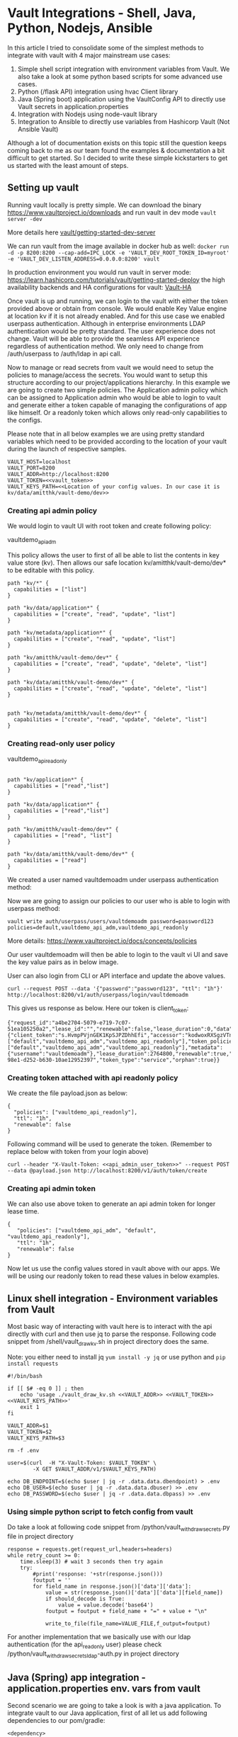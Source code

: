* Vault Integrations - Shell, Java, Python, Nodejs, Ansible

In this article I tried to consolidate some of the simplest methods to integrate with vault with 4 major mainstream use cases:
1. Simple shell script integration with environment variables from Vault. We also take a look at some python based scripts for some advanced use cases.
2. Python (/flask API) integration using hvac Client library
3. Java (Spring boot) application using the VaultConfig API to directly use Vault secrets in application.properties
4. Integration with Nodejs using node-vault library
5. Integration to Ansible to directly use variables from Hashicorp Vault (Not Ansible Vault)

Although a lot of documentation exists on this topic still the question keeps coming back to me as our team found the examples & documentation a bit difficult to get started. So I decided to write these simple kickstarters to get us started with the least amount of steps. 


** Setting up vault

Running vault locally is pretty simple. We can download the binary [[https://www.vaultproject.io/downloads]] and run vault in dev mode ~vault server -dev~

More details here [[https://learn.hashicorp.com/tutorials/vault/getting-started-dev-server][vault/getting-started-dev-server]]

We can run vault from the image available in docker hub as well:
~docker run -d -p 8200:8200 --cap-add=IPC_LOCK -e 'VAULT_DEV_ROOT_TOKEN_ID=myroot' -e 'VAULT_DEV_LISTEN_ADDRESS=0.0.0.0:8200' vault~

In production environment you would run vault in server mode: [[https://learn.hashicorp.com/tutorials/vault/getting-started-deploy]] the high availability backends and HA configurations for vault: [[https://www.vaultproject.io/docs/concepts/ha][Vault-HA]]

Once vault is up and running, we can login to the vault with either the token provided above or obtain from console. We would enable Key Value engine at location kv if it is not already enabled. And for this use case we enabled userpass authentication. Although in enterprise environments LDAP authentication would be pretty standard. The user experience does not change. Vault will be able to provide the seamless API experience regardless of authentication method. We only need to change from /auth/userpass  to /auth/ldap in api call.

Now to manage or read secrets from vault we would need to setup the policies to manage/access the secrets. You would want to setup this structure according to our project/applications hierarchy. In this example we are going to create two simple policies.  The Application admin policy which can be assigned to Application admin who would be able to login to vault and generate either a token capable of managing the configurations of app like himself. Or a readonly token which allows only read-only capabilities to the configs.

Please note that in all below examples we are using pretty standard variables which need to be provided according to the location of your vault during the launch of respective samples.

#+BEGIN_SRC 
VAULT_HOST=localhost
VAULT_PORT=8200
VAULT_ADDR=http://localhost:8200
VAULT_TOKEN=<<vault_token>>
VAULT_KEYS_PATH=<<Location of your config values. In our case it is kv/data/amitthk/vault-demo/dev>>
#+END_SRC

*** Creating api admin policy

We would login to vault UI with root token and create following policy:

vaultdemo_api_adm

[[https://github.com/amitthk/vault-intgs/blob/master/images/adm_policy.png]]

This policy allows the user to first of all be able to list the contents in key value store (kv). Then allows our safe location kv/amitthk/vault-demo/dev* to be editable with this policy.

#+BEGIN_SRC
path "kv/*" {
  capabilities = ["list"]
}

path "kv/data/application*" {
  capabilities = ["create", "read", "update", "list"]
}

path "kv/metadata/application*" {
  capabilities = ["create", "read", "update", "list"]
}

path "kv/amitthk/vault-demo/dev*" {
  capabilities = ["create", "read", "update", "delete", "list"]
}

path "kv/data/amitthk/vault-demo/dev*" {
  capabilities = ["create", "read", "update", "delete", "list"]
}


path "kv/metadata/amitthk/vault-demo/dev*" {
  capabilities = ["create", "read", "update", "delete", "list"]
}
#+END_SRC

*** Creating read-only user policy

vaultdemo_api_readonly

#+BEGIN_SRC

path "kv/application*" {
  capabilities = ["read","list"]
}

path "kv/data/application*" {
  capabilities = ["read","list"]
}

path "kv/amitthk/vault-demo/dev*" {
  capabilities = ["read", "list"]
}

path "kv/data/amitthk/vault-demo/dev*" {
  capabilities = ["read"]
}
#+END_SRC

We created a user named vaultdemoadm under userpass authentication method:

[[https://github.com/amitthk/vault-intgs/blob/master/images/userpass.png]]

Now we are going to assign our policies to our user who is able to login with userpass method:


#+BEGIN_SRC 
vault write auth/userpass/users/vaultdemoadm password=password123 policies=default,vaultdemo_api_adm,vaultdemo_api_readonly
#+END_SRC

More details: [[https://www.vaultproject.io/docs/concepts/policies]]

Our user vaultdemoadm will then be able to login to the vault vi UI and save the key value pairs as in below image.

User can also login from CLI or API interface and update the above values.

[[https://github.com/amitthk/vault-intgs/blob/master/images/vaultdemoadm_kv_saved.png]]


#+BEGIN_SRC 
curl --request POST --data '{"password":"password123", "ttl": "1h"}' http://localhost:8200/v1/auth/userpass/login/vaultdemoadm
#+END_SRC

This gives us response as below. Here our token is client_token:

#+BEGIN_SRC 
{"request_id":"a4be2704-5079-e719-7c07-51ea105250a2","lease_id":"","renewable":false,"lease_duration":0,"data":null,"wrap_info":null,"warnings":null,"auth":{"client_token":"s.HvmpPVjnGEK1KpSJPZDhhEfi","accessor":"kodwoxRXSgzVTnhKv2nLfdNT","policies":["default","vaultdemo_api_adm","vaultdemo_api_readonly"],"token_policies":["default","vaultdemo_api_adm","vaultdemo_api_readonly"],"metadata":{"username":"vaultdemoadm"},"lease_duration":2764800,"renewable":true,"entity_id":"41df50e9-98e1-d252-b630-10ae12952397","token_type":"service","orphan":true}}
#+END_SRC

*** Creating token attached with api readonly policy

We create the file payload.json as below:

#+BEGIN_SRC
{
  "policies": ["vaultdemo_api_readonly"],
  "ttl": "1h",
  "renewable": false
}
#+END_SRC

Following command will be used to generate the token. (Remember to replace <<api_admin_user_token>> below with token from your login above)

#+BEGIN_SRC
curl --header "X-Vault-Token: <<api_admin_user_token>>" --request POST --data @payload.json http://localhost:8200/v1/auth/token/create
#+END_SRC


*** Creating api admin token

We can also use above token to generate an api admin token for longer lease time.

#+BEGIN_SRC
{
   "policies": ["vaultdemo_api_adm", "default", "vaultdemo_api_readonly"],
   "ttl": "1h",
   "renewable": false
}
#+END_SRC

Now let us use the config values stored in vault above with our apps. We will be using our readonly token to read these values in below examples.

** Linux shell integration - Environment variables from Vault

Most basic way of interacting with vault here is to interact with the api directly with curl and then use jq to parse the response. Following code snippet from /shell/vault_draw_kv.sh in project directory does the same.

Note: you either need to install jq ~yum install -y jq~ or use python and ~pip install requests~

#+BEGIN_SRC
#!/bin/bash

if [[ $# -eq 0 ]] ; then
    echo 'usage ./vault_draw_kv.sh <<VAULT_ADDR>> <<VAULT_TOKEN>>  <<VAULT_KEYS_PATH>>'
    exit 1
fi

VAULT_ADDR=$1
VAULT_TOKEN=$2
VAULT_KEYS_PATH=$3

rm -f .env

user=$(curl  -H "X-Vault-Token: $VAULT_TOKEN" \
        -X GET $VAULT_ADDR/v1/$VAULT_KEYS_PATH)

echo DB_ENDPOINT=$(echo $user | jq -r .data.data.dbendpoint) > .env
echo DB_USER=$(echo $user | jq -r .data.data.dbuser) >> .env
echo DB_PASSWORD=$(echo $user | jq -r .data.data.dbpass) >> .env
#+END_SRC

*** Using simple python script to fetch config from vault

Do take a look at following code snippet from /python/vault_withdraw_secrets.py file in project directory

#+BEGIN_SRC
    response = requests.get(request_url,headers=headers)
    while retry_count >= 0:
        time.sleep(3) # wait 3 seconds then try again
        try:
            #print('response: '+str(response.json()))
            foutput = ''
            for field_name in response.json()['data']['data']:
                value = str(response.json()['data']['data'][field_name])
                if should_decode is True:
                    value = value.decode('base64')
                foutput = foutput + field_name + "=" + value + "\n"

                write_to_file(file_name=VALUE_FILE,f_output=foutput)
#+END_SRC

For another implementation that we basically use with our ldap authentication (for the api_readonly user) please check  /python/vault_withdraw_secrets_ldap-auth.py in project directory

** Java (Spring) app integration - application.properties env. vars from vault

Second scenario we are going to take a look is with a java application.  To integrate vault to our Java application, first of all let us add following dependencies to our pom/gradle:

#+BEGIN_SRC 
		<dependency>
			<groupId>org.springframework.cloud</groupId>
			<artifactId>spring-cloud-starter-bootstrap</artifactId>
			<version>3.0.4</version>
		</dependency>
		<dependency>
			<groupId>org.springframework.cloud</groupId>
			<artifactId>spring-cloud-starter-vault-config</artifactId>
			<version>3.0.4</version>
		</dependency>
#+END_SRC

Bootstrap is to integrate the vault values during bootstrap of our app using following bootstrap file.

#+BEGIN_SRC 
spring:
  cloud:
    vault:
      host: ${VAULT_HOST}
      port: ${VAULT_PORT}
      scheme: http
      token: ${VAULT_TOKEN}
      kv:
        enabled: true
        backend: kv
      application-name: amitthk/vault-demo/dev
#+END_SRC

That is all. Now we can use our variables directly in our application.properties as below:

#+BEGIN_SRC 
server.port=8089

app.db.user=${dbuser}
app.db.pass=${dbpass}
#+END_SRC

** Python - flask app config from vault

For python we have some of the scripts above which interact with API interface. For our flask api in the example directory [[https://github.com/amitthk/vault-intgs/blob/master/python/webapp.py]] we use hvac client library (remember to ~pip install hvac~ ). Below code does the integration:

#+BEGIN_SRC
try:
    client = hvac.Client(url=app.config['VAULT_ADDR'])
    client.token=token=app.config['VAULT_TOKEN']
    keys_path=app.config['VAULT_KEYS_PATH']
    keys_data=client.read(keys_path)
    for appkey in keys_data['data']['data']:
        app.config[appkey]=keys_data['data']['data'][appkey]
except Exception as exc:
    print("Couldn't fetch config from vault: " + str(exc))
    raise exc

#+END_SRC

** Nodejs - environment vars from vault
For nodejs integration we used the node-vault library. ~npm install --save node-vault~ . The code in example directory [[https://github.com/amitthk/vault-intgs/blob/master/nodejs/index.js]] is a simple http web server which uses following code to fetch config from vault:

#+BEGIN_SRC 
const vaultAddr = process.env.VAULT_ADDR;
const vaultToken = process.env.VAULT_TOKEN;
const vaultKeysPath = process.env.VAULT_KEYS_PATH;


const vault = require("node-vault")({
  apiVersion: "v1",
  endpoint: vaultAddr,
});

vault.token = vaultToken
const { data } = await vault.read(vaultKeysPath);
let respStr = '<html><head></head><body><ul>'
for(var key in data['data']){
respStr = respStr + '<li>' + key + ': ' + data['data'][key] + '</li>';
}
#+END_SRC

** Ansible automation - vault module

One of the important use case for our automation is Ansible, which we pretty heavily use accross all linux based systems. Ansible comes with lookup plugin which can directly integrate with vault. In our example we are setting variables from vault as below:

#+BEGIN_SRC 
  vars:
    vault_keys_data: "{{ lookup('hashi_vault', 'url=\"{{VAULT_ADDR}}\" token=\"{{VAULT_TOKEN}}\" secret=\"{{VAULT_KEYS_PATH}}\"')}}"
  tasks:
    - set_fact:
        db_username: "{{vault_keys_data.dbuser}}"
        db_password: "{{vault_keys_data.dbpass}}"
        db_endpoint: "{{vault_keys_data.dbendpoint}}"
#+END_SRC

